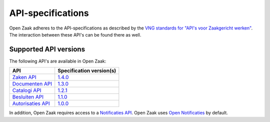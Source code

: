 .. _api_index:

==================
API-specifications
==================

Open Zaak adheres to the API-specifications as described by the `VNG standards
for "API's voor Zaakgericht werken"`_. The interaction between these API's can
be found there as well.

.. _`VNG standards for "API's voor Zaakgericht werken"`: https://vng-realisatie.github.io/gemma-zaken/

Supported API versions
======================

The following API's are available in Open Zaak:

======================  ==========================================
API                     Specification version(s)
======================  ==========================================
`Zaken API`_            `1.4.0 <https://redocly.github.io/redoc/?url=https://raw.githubusercontent.com/vng-Realisatie/zaken-api/1.4.0/src/openapi.yaml>`__
`Documenten API`_       `1.3.0 <https://redocly.github.io/redoc/?url=https://raw.githubusercontent.com/VNG-Realisatie/documenten-api/1.3.0/src/openapi.yaml>`__
`Catalogi API`_         `1.2.1 <https://redocly.github.io/redoc/?url=https://raw.githubusercontent.com/VNG-Realisatie/catalogi-api/1.2.1/src/openapi.yaml>`__
`Besluiten API`_        `1.1.0 <https://redocly.github.io/redoc/?url=https://raw.githubusercontent.com/VNG-Realisatie/gemma-zaken/master/api-specificatie/brc/1.1.x/openapi.yaml>`__
`Autorisaties API`_     `1.0.0 <https://autorisaties-api.vng.cloud/api/v1/schema/>`__
======================  ==========================================

.. _`Zaken API`: https://vng-realisatie.github.io/gemma-zaken/standaard/zaken/
.. _`Documenten API`: https://vng-realisatie.github.io/gemma-zaken/standaard/documenten/
.. _`Catalogi API`: https://vng-realisatie.github.io/gemma-zaken/standaard/catalogi/
.. _`Besluiten API`: https://vng-realisatie.github.io/gemma-zaken/standaard/besluiten/
.. _`Autorisaties API`: https://vng-realisatie.github.io/gemma-zaken/standaard/autorisaties/

In addition, Open Zaak requires access to a `Notificaties API`_. Open Zaak uses
`Open Notificaties`_ by default.

.. _`Notificaties API`: https://vng-realisatie.github.io/gemma-zaken/standaard/notificaties/
.. _`Open Notificaties`: https://github.com/open-zaak/open-notificaties
